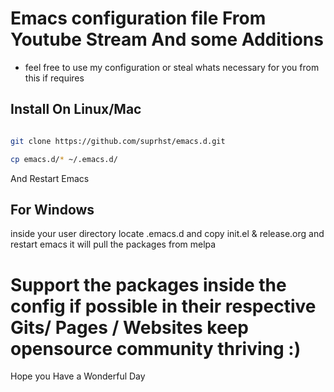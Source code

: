 * Emacs configuration file From Youtube Stream And some Additions

  + feel free to use my configuration or steal whats necessary for you from this if requires


** Install On Linux/Mac

   #+BEGIN_SRC bash

   git clone https://github.com/suprhst/emacs.d.git

   cp emacs.d/* ~/.emacs.d/
    
   #+END_SRC
     And Restart Emacs
** For Windows
     inside your user directory locate .emacs.d and copy init.el & release.org and restart emacs it will pull the packages from melpa


* Support the packages inside the config if possible in their respective Gits/ Pages / Websites keep opensource community thriving :)


  Hope you Have a Wonderful Day
